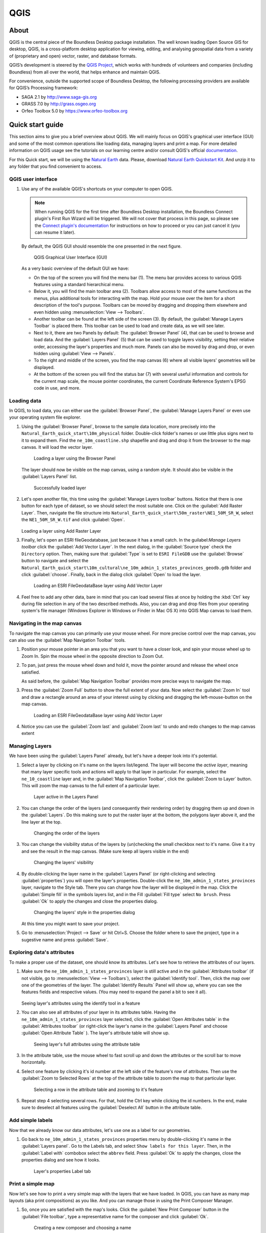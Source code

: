 .. _components.qgis:

QGIS
====

About
-----

QGIS is the central piece of the Boundless Desktop package installation. The well known leading Open Source GIS for desktop, QGIS, is a cross-platform desktop application for viewing, editing, and analysing geospatial data from a variety of (proprietary and open) vector, raster, and database formats.

QGIS’s development is steered by the `QGIS Project <www.qgis.org>`_, which works with hundreds of volunteers and companies (including Boundless) from all over the world, that helps enhance and maintain QGIS.

For convenience, outside the supported scope of Boundless Desktop, the following processing providers are available for QGIS’s Processing framework:

* SAGA 2.1 by `<http://www.saga-gis.org>`_
* GRASS 7.0 by `<http://grass.osgeo.org>`_
* Orfeo Toolbox 5.0 by `<https://www.orfeo-toolbox.org>`_

Quick start guide
-----------------

This section aims to give you a brief overview about QGIS. We will mainly focus on QGIS's graphical user interface (GUI) and some of the most common operations like loading data, managing layers and print a map. For more detailed information on QGIS usage see the tutorials on our learning centre and/or consult QGIS's official `documentation <http://docs.qgis.org/2.8/en/docs/index.html>`_. 

For this Quick start, we will be using the `Natural Earth <http://www.naturalearthdata.com>`_ data. Please, download `Natural Earth Quickstart Kit <http://naciscdn.org/naturalearth/packages/Natural_Earth_quick_start.zip>`_. And unzip it to any folder that you find convenient to access.

QGIS user interface
~~~~~~~~~~~~~~~~~~~

#. Use any of the available QGIS's shortcuts on your computer to open QGIS.

   .. note:: 
   
      When running QGIS for the first time after Boundless Desktop installation, the Boundless Connect plugin's First Run Wizard will be triggered. We will not cover that process in this page, so please see the `Connect plugin's documentation <https://connect.boundlessgeo.com/docs/desktop/plugins/connect/usage.html#first-run-wizard>`_ for instructions on how to proceed or you can just cancel it (you can resume it later).
   
   By default, the QGIS GUI should resemble the one presented in the next figure.
   
   .. figure:: img/qgis_GUI.png
   
      QGIS Graphical User Interface (GUI)
   
   As a very basic overview of the default GUI we have:
   
   * On the top of the screen you will find the menu bar (1). The menu bar provides access to various QGIS features using a standard hierarchical menu.
   * Below it, you will find the main toolbar area (2). Toolbars allow access to most of the same functions as the menus, plus additional tools for interacting with the map. Hold your mouse over the item for a short description of the tool's purpose. Toolbars can be moved by dragging and dropping them elsewhere and even hidden using :menuselection:`View --> Toolbars`.
   * Another toolbar can be found at the left side of the screen (3). By default, the :guilabel:`Manage Layers Toolbar` is placed there. This toolbar can be used to load and create data, as we will see later.
   * Next to it, there are two Panels by default: The :guilabel:`Browser Panel` (4), that can be used to browse and load data. And the :guilabel:`Layers Panel` (5) that can be used to toggle layers visibility, setting their relative order, accessing the layer's properties and much more. Panels can also be moved by drag and drop, or even hidden using :guilabel:`View --> Panels`.
   * To the right and middle of the screen, you find the map canvas (6) where all visible layers' geometries will be displayed. 
   * At the bottom of the screen you will find the status bar (7) with several useful information and controls for the current map scale, the mouse pointer coordinates, the current Coordinate Reference System's EPSG code in use, and more.


Loading data
~~~~~~~~~~~~

In QGIS, to load data, you can either use the :guilabel:`Browser Panel`, the :guilabel:`Manage Layers Panel` or even use your operating system file explorer.

#. Using the :guilabel:`Browser Panel`, browse to the sample data location, more precisely into the ``Natural_Earth_quick_start\10m_physical`` folder. Double-click folder's names or use little plus signs next to it to expand them. Find the ``ne_10m_coastline.shp`` shapefile and drag and drop it from the browser to the map canvas. It will load the vector layer.

   .. figure:: img/qgis_dragndrop_from_browser.png
   
      Loading a layer using the Browser Panel
   
   The layer should now be visible on the map canvas, using a random style. It should also be visible in the :guilabel:`Layers Panel` list.
   
   .. figure:: img/qgis_loaded_layer.png
   
      Successfully loaded layer

#. Let's open another file, this time using the :guilabel:`Manage Layers toolbar` buttons. Notice that there is one button for each type of dataset, so we should select the most suitable one. Click on the :guilabel:`Add Raster Layer`. Then, navigate the file structure into ``Natural_Earth_quick_start\50m_raster\NE1_50M_SR_W``, select the ``NE1_50M_SR_W.tif`` and click :guilabel:`Open`.
   
   .. figure:: img/qgis_loading_raster.png
   
   Loading a layer using Add Raster Layer

#. Finally, let's open an ESRI fileGeodatabase, just because it has a small catch. In the guilabel:`Manage Layers toolbar` click the :guilabel:`Add Vector Layer`. In the next dialog, in the  :guilabel:`Source type` check the ``Directory`` option. Then, making sure that :guilabel:`Type` is set to ``ESRI FileGDB`` use the :guilabel:`Browse` button to navigate and select the ``Natural_Earth_quick_start\10m_cultural\ne_10m_admin_1_states_provinces_geodb.gdb`` folder and click :guilabel:`choose`. Finally, back in the dialog click :guilabel:`Open` to load the layer.

   .. figure:: img/qgis_loading_filegeodatabase.png
   
      Loading an ESRI FileGeodataBase layer using Add Vector Layer

#. Feel free to add any other data, bare in mind that you can load several files at once by holding the :kbd:`Ctrl` key during file selection in any of the two described methods. Also, you can drag and drop files from your operating system's file manager (Windows Explorer in Windows or Finder in Mac OS X) into QGIS Map canvas to load them.

Navigating in the map canvas
~~~~~~~~~~~~~~~~~~~~~~~~~~~~

To navigate the map canvas you can primarily use your mouse wheel. For more precise control over the map canvas, you can also use the :guilabel:`Map Navigation Toolbar` tools.

#. Position your mouse pointer in an area you that you want to have a closer look, and spin your mouse wheel up to Zoom In. Spin the mouse wheel in the opposite direction to Zoom Out.

#. To pan, just press the mouse wheel down and hold it, move the pointer around and release the wheel once satisfied.

   As said before, the :guilabel:`Map Navigation Toolbar` provides more precise ways to navigate the map.

#. Press the :guilabel:`Zoom Full` button to show the full extent of your data. Now select the :guilabel:`Zoom In` tool and draw a rectangle around an area of your interest using by clicking and dragging the left-mouse-button on the map canvas.

   .. figure:: img/qgis_zooming.png
   
      Loading an ESRI FileGeodataBase layer using Add Vector Layer

#. Notice you can use the :guilabel:`Zoom last` and :guilabel:`Zoom last` to undo and redo changes to the map canvas extent

Managing Layers
~~~~~~~~~~~~~~~

We have been using the :guilabel:`Layers Panel` already, but let's have a deeper look into it's potential. 

#. Select a layer by clicking on it's name on the layers list/legend. The layer will become the `active layer`, meaning that many layer specific tools and actions will apply to that layer in particular. For example, select the ``ne_10_coastline`` layer and, in the :guilabel:`Map Navigation Toolbar`, click the :guilabel:`Zoom to Layer` button. This will zoom the map canvas to the full extent of a particular layer.
   
   .. figure:: img/qgis_active_layer.png
   
      Layer active in the Layers Panel

#. You can change the order of the layers (and consequently their rendering order) by dragging them up and down in the :guilabel:`Layers`. Do this making sure to put the raster layer at the bottom, the polygons layer above it, and the line layer at the top.
   
   .. figure:: img/qgis_ordering_layers.png
   
      Changing the order of the layers

#. You can change the visibility status of the layers by (un)checking the small checkbox next to it's name. Give it a try and see the result in the map canvas. (Make sure keep all layers visible in the end)

   .. figure:: img/qgis_change_layer_visibility.png
   
      Changing the layers' visibility

#. By double-clicking the layer name in the :guilabel:`Layers Panel` (or right-clicking and selecting :guilabel:`properties`) you will open the layer's properties. Double-click the ``ne_10m_admin_1_states_provinces`` layer, navigate to the Style tab. There you can change how the layer will be displayed in the map. Click the :guilabel:`Simple fill` in the symbols layers list, and in the Fill :guilabel:`Fill type` select ``No brush``. Press :guilabel:`Ok` to apply the changes and close the properties dialog.
   
   .. figure:: img/qgis_change_vector_layer_style.png
   
      Changing the layers' style in the properties dialog

   At this time you might want to save your project. 

#. Go to :menuselection:`Project --> Save` or hit Ctrl+S. Choose the folder where to save the project, type in a sugestive name and press :guilabel:`Save`.

Exploring data's attributes
~~~~~~~~~~~~~~~~~~~~~~~~~~~

To make a proper use of the dataset, one should know its attributes. Let's see how to retrieve the attributes of our layers.

#. Make sure the ``ne_10m_admin_1_states_provinces`` layer is still active and in the :guilabel:`Attributes toolbar` (if not visible, go to :menuselection:`View --> Toolbars`), select the :guilabel:`Identify tool`. Then, click the map over one of the geometries of the layer. The :guilabel:`Identify Results` Panel will show up, where you can see the features fields and respective values. (You may need to expand the panel a bit to see it all).
   
   .. figure:: img/qgis_identify.png
   
   Seeing layer's attributes using the identify tool in a feature

#. You can also see all attributes of your layer in its attributes table. Having the ``ne_10m_admin_1_states_provinces`` layer selected, click the :guilabel:`Open Attributes table` in the :guilabel:`Attributes toolbar` (or right-click the layer's name in the :guilabel:`Layers Panel` and choose :guilabel:`Open Attribute Table` ). The layer's attribute table will show up.
   
   .. figure:: img/qgis_attribute_table.png
   
      Seeing layer's full attributes using the attribute table
   
#. In the attribute table, use the mouse wheel to fast scroll up and down the attributes or the scroll bar to move horizontally. 

#. Select one feature by clicking it's id number at the left side of the feature's row of attributes. Then use the :guilabel:`Zoom to Selected Rows` at the top of the attribute table to zoom the map to that particular layer.

   .. figure:: img/qgis_attribute_table_selected_row.png
   
      Selecting a row in the attribute table and zooming to it's feature

#. Repeat step 4 selecting several rows. For that, hold the Ctrl key while clicking the id numbers. In the end, make sure to deselect all features using the :guilabel:`Deselect All` button in the attribute table.

Add simple labels
~~~~~~~~~~~~~~~~~

Now that we already know our data attributes, let's use one as a label for our geometries.

#. Go back to ``ne_10m_admin_1_states_provinces`` properties menu by double-clicking it's name in the :guilabel:`Layers panel`. Go to the Labels tab, and select ``Show labels for this layer``. Then, in the :guilabel:`Label with` combobox select the ``abbrev`` field. Press :guilabel:`Ok` to apply the changes, close the properties dialog and see how it looks.

   .. figure:: img/qgis_label_layer.png
   
      Layer's properties Label tab


Print a simple map
~~~~~~~~~~~~~~~~~~

Now let's see how to print a very simple map with the layers that we have loaded. In QGIS, you can have as many map layouts (aka print compositions) as you like. And you can manage those in using the Print Composer Manager.

#. So, once you are satisfied with the map's looks. Click the :guilabel:`New Print Composer` button in the :guilabel:`File toolbar`, type a representative name for the composer and click :guilabel:`Ok`.

   .. figure:: img/qgis_create_print_composer.png
   
      Creating a new composer and choosing a name

#. The print composer will open with a empty page. Click the :guilabel:`Add Map` in the :guilabel:`Toolbox` toolbar and draw a rectangle covering most of the page by clicking and dragging over it to add a map item. The map content should appear.

   .. figure:: img/qgis_add_map_item_composer.png 
   
      Adding a map item to the print composer page

#. You can adjust the map item position and size by clicking and dragging the corner and side handles.

#. You can also adjust the map extent using the :guilabel:`Move item content`. While this tool is selected, you can pan the map content clicking and dragging inside of it, and change its scale using the mouse wheel. More precise controls to set the map item position, size, scale and extent can be found in the :guilabel:`Item properties tab/panel`.

   .. figure:: img/qgis_adjusting_map_item_composer.png 
   
      Adjusting map item's scale and extent

#. Now that we are satisfied with our very minimalist map, lets export it. In the :guilabel:`Composer`toolbar, click :guilabel:`Export to PDF`. Choose a location and name for your PDF file and click :guilabel:`Ok`. 

Obviously, we could do more complex maps by adding other items like legends, labels and images. Please see our learning centre to learn how to work with them. Also, if you have interessed, have a look into this `QGIS Map Gallery <https://www.flickr.com/groups/qgis/pool/>`_.

QGIS Browser
~~~~~~~~~~~~

Alongside with QGIS, you find another QGIS standalone application in the Boundless Desktop folder, the QGIS Browser. QGIS Browser can be used to browse the datasets quickly on your local computer, network or remote services. You can see it's metadata, preview it's geometries and see the attribute table.

.. figure:: img/qgis_browser_GUI.png 

   Standalone QGIS browser GUI

Online resources
----------------

* Official Site: `<http://www.qgis.org>`_
* Documentation: `<http://docs.qgis.org/2.8/en/docs/index.html>`_
* Official Plugins Repository: `<http://plugins.qgis.org/plugins/>`_
